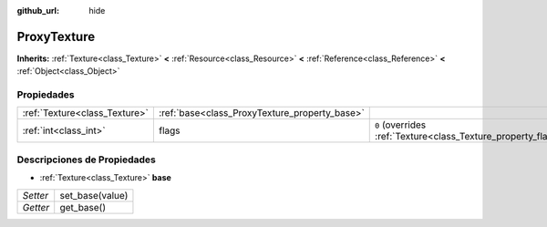 :github_url: hide

.. Generated automatically by doc/tools/make_rst.py in Godot's source tree.
.. DO NOT EDIT THIS FILE, but the ProxyTexture.xml source instead.
.. The source is found in doc/classes or modules/<name>/doc_classes.

.. _class_ProxyTexture:

ProxyTexture
============

**Inherits:** :ref:`Texture<class_Texture>` **<** :ref:`Resource<class_Resource>` **<** :ref:`Reference<class_Reference>` **<** :ref:`Object<class_Object>`



Propiedades
----------------------

+-------------------------------+-----------------------------------------------+----------------------------------------------------------------+
| :ref:`Texture<class_Texture>` | :ref:`base<class_ProxyTexture_property_base>` |                                                                |
+-------------------------------+-----------------------------------------------+----------------------------------------------------------------+
| :ref:`int<class_int>`         | flags                                         | ``0`` (overrides :ref:`Texture<class_Texture_property_flags>`) |
+-------------------------------+-----------------------------------------------+----------------------------------------------------------------+

Descripciones de Propiedades
--------------------------------------------------------

.. _class_ProxyTexture_property_base:

- :ref:`Texture<class_Texture>` **base**

+----------+-----------------+
| *Setter* | set_base(value) |
+----------+-----------------+
| *Getter* | get_base()      |
+----------+-----------------+

.. |virtual| replace:: :abbr:`virtual (This method should typically be overridden by the user to have any effect.)`
.. |const| replace:: :abbr:`const (This method has no side effects. It doesn't modify any of the instance's member variables.)`
.. |vararg| replace:: :abbr:`vararg (This method accepts any number of arguments after the ones described here.)`
